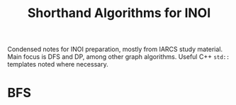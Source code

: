 #+title: Shorthand Algorithms for INOI
#+latex_class_options: [9pt]
#+options: toc:nil
#+latex_header: \usepackage{diagbox}
#+latex_header: \usepackage[table, dvipsnames]{xcolor}
#+latex_header: \usepackage{parskip}
#+latex_header: \setminted{breaklines=true, style=default}
#+latex_header: \makeatletter
#+latex_header: \def\@makechapterhead#1{%
#+latex_header:  {\parindent \z@ \raggedright \normalfont
#+latex_header:    \ifnum \c@secnumdepth >\m@ne
#+latex_header:        \LARGE\bfseries \thechapter:
#+latex_header:    \fi
#+latex_header:    \interlinepenalty\@M
#+latex_header:    \LARGE \bfseries #1\par\nobreak
#+latex_header:    \vskip 10\p@
#+latex_header:  }}
#+latex_header:\def\@makeschapterhead#1{%
#+latex_header:  {\parindent \z@ \raggedright
#+latex_header:    \normalfont
#+latex_header:    \interlinepenalty\@M
#+latex_header:    \Huge \bfseries  #1\par\nobreak
#+latex_header:    \vskip 10\p@
#+latex_header:  }}
#+latex_header:\makeatother


Condensed notes for INOI preparation, mostly from IARCS study
material. Main focus is DFS and DP, among other graph algorithms.
Useful C++ =std::= templates noted where necessary.

* BFS
